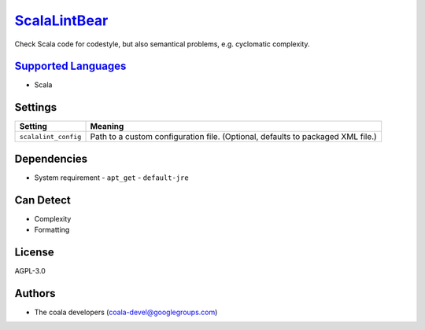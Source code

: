 `ScalaLintBear <https://github.com/coala/coala-bears/tree/master/bears/upload/ScalaLintBear/coalaScalaLintBear/ScalaLintBear.py>`_
==================================================================================================================================

Check Scala code for codestyle, but also semantical problems,
e.g. cyclomatic complexity.

`Supported Languages <../README.rst>`_
--------------------------------------

* Scala

Settings
--------

+-----------------------+-------------------------------------------------------------+
| Setting               |  Meaning                                                    |
+=======================+=============================================================+
|                       |                                                             |
| ``scalalint_config``  | Path to a custom configuration file. (Optional, defaults to |
|                       | packaged XML file.)                                         |
|                       |                                                             |
+-----------------------+-------------------------------------------------------------+


Dependencies
------------

* System requirement
  - ``apt_get`` - ``default-jre``


Can Detect
----------

* Complexity
* Formatting

License
-------

AGPL-3.0

Authors
-------

* The coala developers (coala-devel@googlegroups.com)
